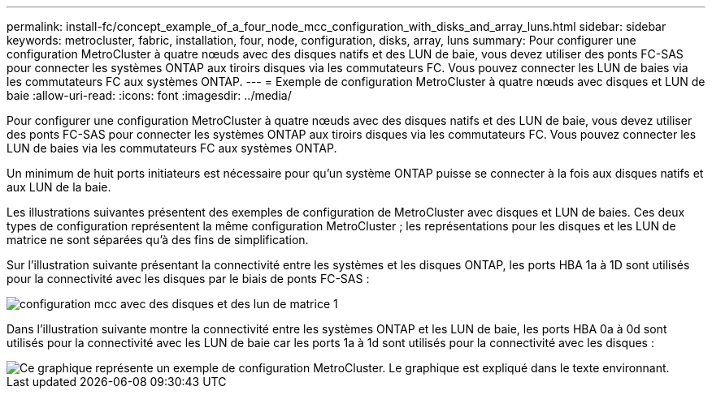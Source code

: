 ---
permalink: install-fc/concept_example_of_a_four_node_mcc_configuration_with_disks_and_array_luns.html 
sidebar: sidebar 
keywords: metrocluster, fabric, installation, four, node, configuration, disks, array, luns 
summary: Pour configurer une configuration MetroCluster à quatre nœuds avec des disques natifs et des LUN de baie, vous devez utiliser des ponts FC-SAS pour connecter les systèmes ONTAP aux tiroirs disques via les commutateurs FC. Vous pouvez connecter les LUN de baies via les commutateurs FC aux systèmes ONTAP. 
---
= Exemple de configuration MetroCluster à quatre nœuds avec disques et LUN de baie
:allow-uri-read: 
:icons: font
:imagesdir: ../media/


[role="lead"]
Pour configurer une configuration MetroCluster à quatre nœuds avec des disques natifs et des LUN de baie, vous devez utiliser des ponts FC-SAS pour connecter les systèmes ONTAP aux tiroirs disques via les commutateurs FC. Vous pouvez connecter les LUN de baies via les commutateurs FC aux systèmes ONTAP.

Un minimum de huit ports initiateurs est nécessaire pour qu'un système ONTAP puisse se connecter à la fois aux disques natifs et aux LUN de la baie.

Les illustrations suivantes présentent des exemples de configuration de MetroCluster avec disques et LUN de baies. Ces deux types de configuration représentent la même configuration MetroCluster ; les représentations pour les disques et les LUN de matrice ne sont séparées qu'à des fins de simplification.

Sur l'illustration suivante présentant la connectivité entre les systèmes et les disques ONTAP, les ports HBA 1a à 1D sont utilisés pour la connectivité avec les disques par le biais de ponts FC-SAS :

image::../media/mcc_configuration_with_disks_and_array_luns_1.gif[configuration mcc avec des disques et des lun de matrice 1]

Dans l'illustration suivante montre la connectivité entre les systèmes ONTAP et les LUN de baie, les ports HBA 0a à 0d sont utilisés pour la connectivité avec les LUN de baie car les ports 1a à 1d sont utilisés pour la connectivité avec les disques :

image::../media/mcc_configuration_with_disks_and_array_luns_ii.gif[Ce graphique représente un exemple de configuration MetroCluster. Le graphique est expliqué dans le texte environnant.]
